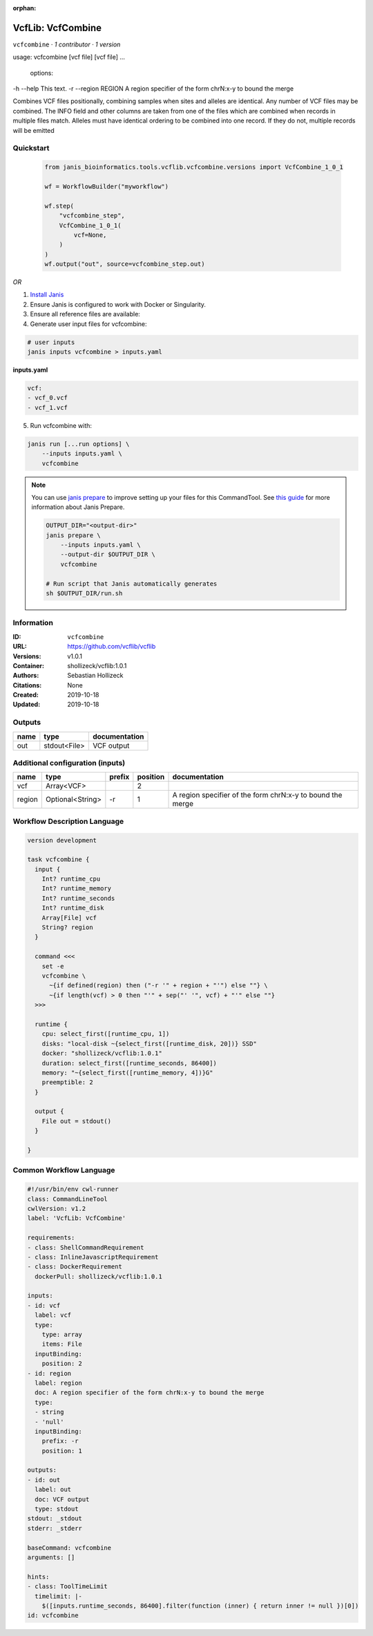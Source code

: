 :orphan:

VcfLib: VcfCombine
===============================

``vcfcombine`` · *1 contributor · 1 version*

usage: vcfcombine [vcf file] [vcf file] ...

 options:
-h --help	This text.
-r --region REGION	A region specifier of the form chrN:x-y to bound the merge

Combines VCF files positionally, combining samples when sites and alleles are identical. Any number of VCF files may be combined. The INFO field and other columns are taken from one of the files which are combined when records in multiple files match. Alleles must have identical ordering to be combined into one record. If they do not, multiple records will be emitted


Quickstart
-----------

    .. code-block:: python

       from janis_bioinformatics.tools.vcflib.vcfcombine.versions import VcfCombine_1_0_1

       wf = WorkflowBuilder("myworkflow")

       wf.step(
           "vcfcombine_step",
           VcfCombine_1_0_1(
               vcf=None,
           )
       )
       wf.output("out", source=vcfcombine_step.out)
    

*OR*

1. `Install Janis </tutorials/tutorial0.html>`_

2. Ensure Janis is configured to work with Docker or Singularity.

3. Ensure all reference files are available:

4. Generate user input files for vcfcombine:

.. code-block:: bash

   # user inputs
   janis inputs vcfcombine > inputs.yaml



**inputs.yaml**

.. code-block:: yaml

       vcf:
       - vcf_0.vcf
       - vcf_1.vcf




5. Run vcfcombine with:

.. code-block:: bash

   janis run [...run options] \
       --inputs inputs.yaml \
       vcfcombine

.. note::

   You can use `janis prepare <https://janis.readthedocs.io/en/latest/references/prepare.html>`_ to improve setting up your files for this CommandTool. See `this guide <https://janis.readthedocs.io/en/latest/references/prepare.html>`_ for more information about Janis Prepare.

   .. code-block:: text

      OUTPUT_DIR="<output-dir>"
      janis prepare \
          --inputs inputs.yaml \
          --output-dir $OUTPUT_DIR \
          vcfcombine

      # Run script that Janis automatically generates
      sh $OUTPUT_DIR/run.sh











Information
------------

:ID: ``vcfcombine``
:URL: `https://github.com/vcflib/vcflib <https://github.com/vcflib/vcflib>`_
:Versions: v1.0.1
:Container: shollizeck/vcflib:1.0.1
:Authors: Sebastian Hollizeck
:Citations: None
:Created: 2019-10-18
:Updated: 2019-10-18


Outputs
-----------

======  ============  ===============
name    type          documentation
======  ============  ===============
out     stdout<File>  VCF output
======  ============  ===============


Additional configuration (inputs)
---------------------------------

======  ================  ========  ==========  ==========================================================
name    type              prefix      position  documentation
======  ================  ========  ==========  ==========================================================
vcf     Array<VCF>                           2
region  Optional<String>  -r                 1  A region specifier of the form chrN:x-y to bound the merge
======  ================  ========  ==========  ==========================================================

Workflow Description Language
------------------------------

.. code-block:: text

   version development

   task vcfcombine {
     input {
       Int? runtime_cpu
       Int? runtime_memory
       Int? runtime_seconds
       Int? runtime_disk
       Array[File] vcf
       String? region
     }

     command <<<
       set -e
       vcfcombine \
         ~{if defined(region) then ("-r '" + region + "'") else ""} \
         ~{if length(vcf) > 0 then "'" + sep("' '", vcf) + "'" else ""}
     >>>

     runtime {
       cpu: select_first([runtime_cpu, 1])
       disks: "local-disk ~{select_first([runtime_disk, 20])} SSD"
       docker: "shollizeck/vcflib:1.0.1"
       duration: select_first([runtime_seconds, 86400])
       memory: "~{select_first([runtime_memory, 4])}G"
       preemptible: 2
     }

     output {
       File out = stdout()
     }

   }

Common Workflow Language
-------------------------

.. code-block:: text

   #!/usr/bin/env cwl-runner
   class: CommandLineTool
   cwlVersion: v1.2
   label: 'VcfLib: VcfCombine'

   requirements:
   - class: ShellCommandRequirement
   - class: InlineJavascriptRequirement
   - class: DockerRequirement
     dockerPull: shollizeck/vcflib:1.0.1

   inputs:
   - id: vcf
     label: vcf
     type:
       type: array
       items: File
     inputBinding:
       position: 2
   - id: region
     label: region
     doc: A region specifier of the form chrN:x-y to bound the merge
     type:
     - string
     - 'null'
     inputBinding:
       prefix: -r
       position: 1

   outputs:
   - id: out
     label: out
     doc: VCF output
     type: stdout
   stdout: _stdout
   stderr: _stderr

   baseCommand: vcfcombine
   arguments: []

   hints:
   - class: ToolTimeLimit
     timelimit: |-
       $([inputs.runtime_seconds, 86400].filter(function (inner) { return inner != null })[0])
   id: vcfcombine


